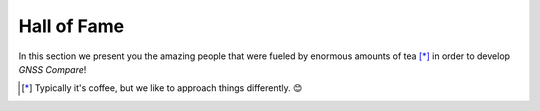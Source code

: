 
************
Hall of Fame
************

In this section we present you the amazing people that were fueled by
enormous amounts of tea [*]_ in order to develop *GNSS Compare*!



.. [*] Typically it's coffee, but we like to approach things differently. 😊


.. image:: img/Team.jpg
    :width: 60%
    :align: center
    :alt: TheGalfins
